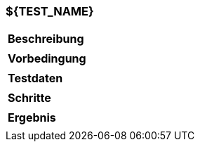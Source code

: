 === ${TEST_NAME}

[%autowidth]
|===
|*Beschreibung*
|
|*Vorbedingung*
|
|*Testdaten*
|
|*Schritte*
|
|*Ergebnis*
|
|===